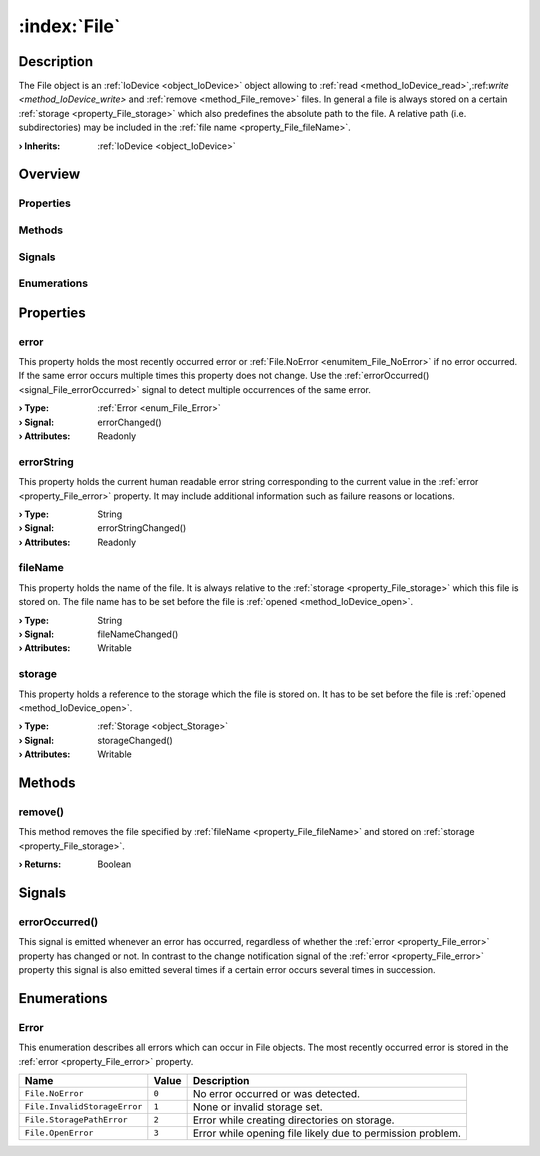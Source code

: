 
.. _object_File:


:index:`File`
-------------

Description
***********

The File object is an :ref:`IoDevice <object_IoDevice>` object allowing to :ref:`read <method_IoDevice_read>`,:ref:`write <method_IoDevice_write>` and :ref:`remove <method_File_remove>` files. In general a file is always stored on a certain :ref:`storage <property_File_storage>` which also predefines the absolute path to the file. A relative path (i.e. subdirectories) may be included in the :ref:`file name <property_File_fileName>`.

:**› Inherits**: :ref:`IoDevice <object_IoDevice>`

Overview
********

Properties
++++++++++

.. hlist::
  :columns: 3

  * :ref:`error <property_File_error>`
  * :ref:`errorString <property_File_errorString>`
  * :ref:`fileName <property_File_fileName>`
  * :ref:`storage <property_File_storage>`
  * :ref:`IoDevice.append <property_IoDevice_append>`
  * :ref:`IoDevice.atEnd <property_IoDevice_atEnd>`
  * :ref:`IoDevice.autoOpen <property_IoDevice_autoOpen>`
  * :ref:`IoDevice.bytesAvailable <property_IoDevice_bytesAvailable>`
  * :ref:`IoDevice.deviceErrorString <property_IoDevice_deviceErrorString>`
  * :ref:`IoDevice.isOpen <property_IoDevice_isOpen>`
  * :ref:`IoDevice.isWritable <property_IoDevice_isWritable>`
  * :ref:`IoDevice.nameArgument <property_IoDevice_nameArgument>`
  * :ref:`IoDevice.pos <property_IoDevice_pos>`
  * :ref:`IoDevice.readOnly <property_IoDevice_readOnly>`
  * :ref:`IoDevice.size <property_IoDevice_size>`
  * :ref:`IoDevice.truncate <property_IoDevice_truncate>`
  * :ref:`IoDevice.unbuffered <property_IoDevice_unbuffered>`
  * :ref:`Object.objectId <property_Object_objectId>`
  * :ref:`Object.parent <property_Object_parent>`

Methods
+++++++

.. hlist::
  :columns: 2

  * :ref:`remove() <method_File_remove>`
  * :ref:`IoDevice.close() <method_IoDevice_close>`
  * :ref:`IoDevice.open() <method_IoDevice_open>`
  * :ref:`IoDevice.peekAll() <method_IoDevice_peekAll>`
  * :ref:`IoDevice.read() <method_IoDevice_read>`
  * :ref:`IoDevice.readAll() <method_IoDevice_readAll>`
  * :ref:`IoDevice.sync() <method_IoDevice_sync>`
  * :ref:`IoDevice.write() <method_IoDevice_write>`
  * :ref:`Object.fromJson() <method_Object_fromJson>`
  * :ref:`Object.toJson() <method_Object_toJson>`

Signals
+++++++

.. hlist::
  :columns: 1

  * :ref:`errorOccurred() <signal_File_errorOccurred>`
  * :ref:`IoDevice.readyRead() <signal_IoDevice_readyRead>`
  * :ref:`Object.completed() <signal_Object_completed>`

Enumerations
++++++++++++

.. hlist::
  :columns: 1

  * :ref:`Error <enum_File_Error>`



Properties
**********


.. _property_File_error:

.. _signal_File_errorChanged:

.. index::
   single: error

error
+++++

This property holds the most recently occurred error or :ref:`File.NoError <enumitem_File_NoError>` if no error occurred. If the same error occurs multiple times this property does not change. Use the :ref:`errorOccurred() <signal_File_errorOccurred>` signal to detect multiple occurrences of the same error.

:**› Type**: :ref:`Error <enum_File_Error>`
:**› Signal**: errorChanged()
:**› Attributes**: Readonly


.. _property_File_errorString:

.. _signal_File_errorStringChanged:

.. index::
   single: errorString

errorString
+++++++++++

This property holds the current human readable error string corresponding to the current value in the :ref:`error <property_File_error>` property. It may include additional information such as failure reasons or locations.

:**› Type**: String
:**› Signal**: errorStringChanged()
:**› Attributes**: Readonly


.. _property_File_fileName:

.. _signal_File_fileNameChanged:

.. index::
   single: fileName

fileName
++++++++

This property holds the name of the file. It is always relative to the :ref:`storage <property_File_storage>` which this file is stored on. The file name has to be set before the file is :ref:`opened <method_IoDevice_open>`.

:**› Type**: String
:**› Signal**: fileNameChanged()
:**› Attributes**: Writable


.. _property_File_storage:

.. _signal_File_storageChanged:

.. index::
   single: storage

storage
+++++++

This property holds a reference to the storage which the file is stored on. It has to be set before the file is :ref:`opened <method_IoDevice_open>`.

:**› Type**: :ref:`Storage <object_Storage>`
:**› Signal**: storageChanged()
:**› Attributes**: Writable

Methods
*******


.. _method_File_remove:

.. index::
   single: remove

remove()
++++++++

This method removes the file specified by :ref:`fileName <property_File_fileName>` and stored on :ref:`storage <property_File_storage>`.

:**› Returns**: Boolean


Signals
*******


.. _signal_File_errorOccurred:

.. index::
   single: errorOccurred

errorOccurred()
+++++++++++++++

This signal is emitted whenever an error has occurred, regardless of whether the :ref:`error <property_File_error>` property has changed or not. In contrast to the change notification signal of the :ref:`error <property_File_error>` property this signal is also emitted several times if a certain error occurs several times in succession.


Enumerations
************


.. _enum_File_Error:

.. index::
   single: Error

Error
+++++

This enumeration describes all errors which can occur in File objects. The most recently occurred error is stored in the :ref:`error <property_File_error>` property.

.. index::
   single: File.NoError
.. index::
   single: File.InvalidStorageError
.. index::
   single: File.StoragePathError
.. index::
   single: File.OpenError
.. list-table::
  :widths: auto
  :header-rows: 1

  * - Name
    - Value
    - Description

      .. _enumitem_File_NoError:
  * - ``File.NoError``
    - ``0``
    - No error occurred or was detected.

      .. _enumitem_File_InvalidStorageError:
  * - ``File.InvalidStorageError``
    - ``1``
    - None or invalid storage set.

      .. _enumitem_File_StoragePathError:
  * - ``File.StoragePathError``
    - ``2``
    - Error while creating directories on storage.

      .. _enumitem_File_OpenError:
  * - ``File.OpenError``
    - ``3``
    - Error while opening file likely due to permission problem.

